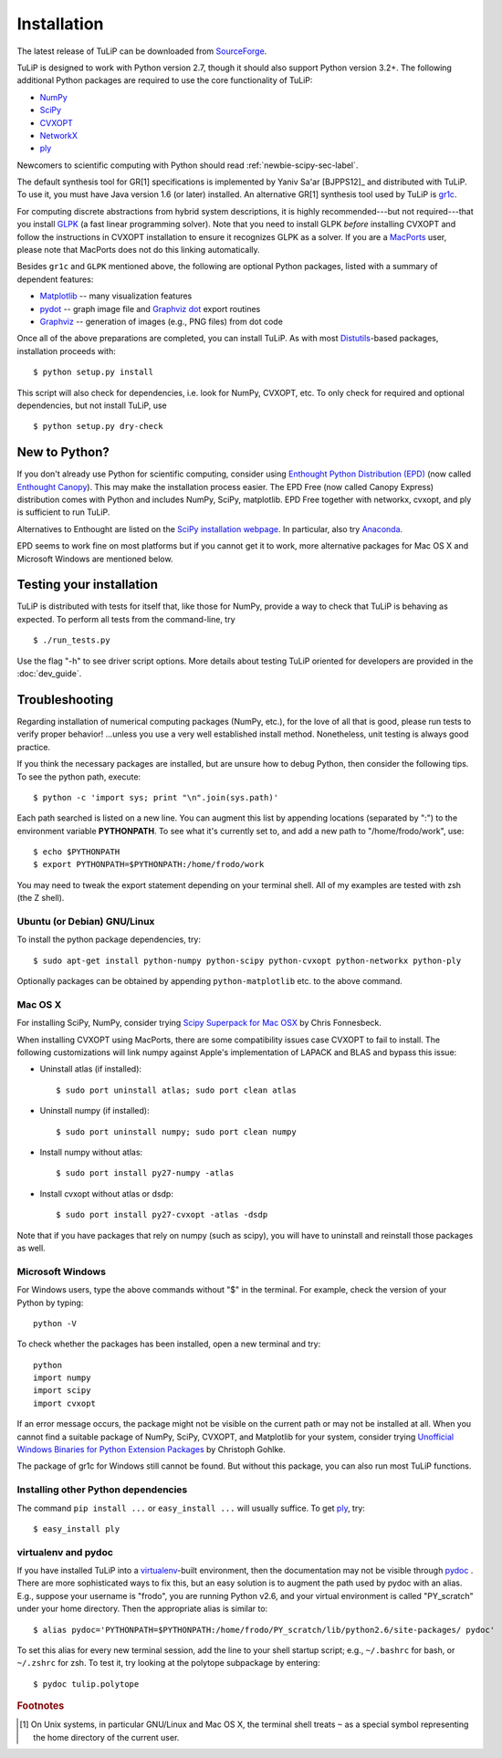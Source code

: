 Installation
------------

The latest release of TuLiP can be downloaded from `SourceForge <http://sourceforge.net/projects/tulip-control/files/>`_.

TuLiP is designed to work with Python version 2.7, though it should also support
Python version 3.2+.  The following additional Python packages are required to
use the core functionality of TuLiP:

* `NumPy <http://numpy.org/>`_
* `SciPy <http://www.scipy.org/>`_
* `CVXOPT <http://abel.ee.ucla.edu/cvxopt/>`_
* `NetworkX <http://networkx.lanl.gov/>`_
* `ply <http://www.dabeaz.com/ply/>`_

Newcomers to scientific computing with Python should read
:ref:`newbie-scipy-sec-label`.

The default synthesis tool for GR[1] specifications is implemented by Yaniv
Sa'ar [BJPPS12]_ and distributed with TuLiP.  To use it, you must have Java
version 1.6 (or later) installed. An alternative GR[1] synthesis tool used by
TuLiP is `gr1c <http://scottman.net/2012/gr1c>`_.

For computing discrete abstractions from hybrid system descriptions, it is
highly recommended---but not required---that you install `GLPK
<http://www.gnu.org/s/glpk/>`_ (a fast linear programming solver). Note that you
need to install GLPK *before* installing CVXOPT and follow the instructions in
CVXOPT installation to ensure it recognizes GLPK as a solver. If you are a
`MacPorts <http://www.macports.org/>`_ user, please note that MacPorts does not
do this linking automatically.

Besides ``gr1c`` and ``GLPK`` mentioned above, the following are optional Python
packages, listed with a summary of dependent features:

* `Matplotlib <http://matplotlib.org/>`_ -- many visualization features
* `pydot <http://code.google.com/p/pydot/>`_ -- graph image file and `Graphviz dot <http://www.graphviz.org/>`_ export routines
* `Graphviz <http://www.graphviz.org/>`_  -- generation of images (e.g., PNG files) from dot code

Once all of the above preparations are completed, you can install TuLiP.  As
with most `Distutils <http://docs.python.org/install/index.html>`_-based
packages, installation proceeds with::

  $ python setup.py install

This script will also check for dependencies, i.e. look for NumPy, CVXOPT, etc.
To only check for required and optional dependencies, but not install TuLiP, use ::

  $ python setup.py dry-check

.. _newbie-scipy-sec-label:

New to Python?
~~~~~~~~~~~~~~

If you don't already use Python for scientific computing, consider using
`Enthought Python Distribution (EPD) <http://enthought.com>`_ (now called
`Enthought Canopy <https://www.enthought.com/products/canopy/>`_). This may make
the installation process easier.  The EPD Free (now called Canopy Express)
distribution comes with Python and includes NumPy, SciPy, matplotlib. EPD Free
together with networkx, cvxopt, and ply is sufficient to run TuLiP.

Alternatives to Enthought are listed on the `SciPy installation webpage
<http://www.scipy.org/install.html>`_.  In particular, also try `Anaconda
<http://docs.continuum.io/anaconda/>`_.

EPD seems to work fine on most platforms but if you cannot get it to work, more
alternative packages for Mac OS X and Microsoft Windows are mentioned below.

Testing your installation
~~~~~~~~~~~~~~~~~~~~~~~~~

TuLiP is distributed with tests for itself that, like those for NumPy, provide a
way to check that TuLiP is behaving as expected.  To perform all tests from the
command-line, try ::

  $ ./run_tests.py

Use the flag "-h" to see driver script options.  More details about testing
TuLiP oriented for developers are provided in the :doc:`dev_guide`.

.. _troubleshoot-sec-label:

Troubleshooting
~~~~~~~~~~~~~~~

Regarding installation of numerical computing packages (NumPy, etc.),
for the love of all that is good, please run tests to verify proper
behavior!  ...unless you use a very well established install method.
Nonetheless, unit testing is always good practice.

If you think the necessary packages are installed, but are unsure how
to debug Python, then consider the following tips.  To see the python
path, execute::

  $ python -c 'import sys; print "\n".join(sys.path)'

Each path searched is listed on a new line. You can augment this list
by appending locations (separated by ":") to the environment variable
**PYTHONPATH**.  To see what it's currently set to, and add a new path
to "/home/frodo/work", use::

  $ echo $PYTHONPATH
  $ export PYTHONPATH=$PYTHONPATH:/home/frodo/work

You may need to tweak the export statement depending on your terminal
shell.  All of my examples are tested with zsh (the Z shell).

Ubuntu (or Debian) GNU/Linux
````````````````````````````

To install the python package dependencies, try::

  $ sudo apt-get install python-numpy python-scipy python-cvxopt python-networkx python-ply

Optionally packages can be obtained by appending ``python-matplotlib`` etc. to
the above command.

Mac OS X
````````

For installing SciPy, NumPy, consider trying
`Scipy Superpack for Mac OSX
<http://fonnesbeck.github.com/ScipySuperpack/>`_ by Chris Fonnesbeck.

When installing CVXOPT using MacPorts, there are some compatibility issues
case CVXOPT to fail to install.  The following customizations will link
numpy against Apple's implementation of LAPACK and BLAS and bypass this
issue:

* Uninstall atlas (if installed)::

  $ sudo port uninstall atlas; sudo port clean atlas

* Uninstall numpy (if installed)::

  $ sudo port uninstall numpy; sudo port clean numpy

* Install numpy without atlas::

  $ sudo port install py27-numpy -atlas

* Install cvxopt without atlas or dsdp::

  $ sudo port install py27-cvxopt -atlas -dsdp

Note that if you have packages that rely on numpy (such as scipy), you will
have to uninstall and reinstall those packages as well.

Microsoft Windows
`````````````````

For Windows users, type the above commands without "$" in the terminal. For example, check the version of your Python by typing::

  python -V

To check whether the packages has been installed, open a new terminal and try::

  python
  import numpy
  import scipy
  import cvxopt

If an error message occurs, the package might not be visible on the current path or may not be installed at all. When you cannot find a suitable package of NumPy, SciPy, CVXOPT, and Matplotlib for your system, consider trying `Unofficial Windows Binaries for Python Extension Packages <http://www.lfd.uci.edu/~gohlke/pythonlibs/>`_ by Christoph Gohlke. 

The package of gr1c for Windows still cannot be found. But without this package, you can also run most TuLiP functions.

Installing other Python dependencies
````````````````````````````````````

The command ``pip install ...`` or ``easy_install ...`` will usually suffice. To
get `ply <http://www.dabeaz.com/ply/>`_, try::

  $ easy_install ply

.. _venv-pydoc-sec-label:

virtualenv and pydoc
````````````````````

If you have installed TuLiP into a `virtualenv
<http://www.virtualenv.org/>`_-built environment, then the documentation may not
be visible through `pydoc <http://docs.python.org/library/pydoc.html>`_ .  There
are more sophisticated ways to fix this, but an easy solution is to augment the
path used by pydoc with an alias.  E.g., suppose your username is "frodo", you
are running Python v2.6, and your virtual environment is called "PY_scratch"
under your home directory.  Then the appropriate alias is similar to::

  $ alias pydoc='PYTHONPATH=$PYTHONPATH:/home/frodo/PY_scratch/lib/python2.6/site-packages/ pydoc'

To set this alias for every new terminal session, add the line to your shell
startup script; e.g., ``~/.bashrc`` for bash, or ``~/.zshrc`` for zsh.  To test
it, try looking at the polytope subpackage by entering::

  $ pydoc tulip.polytope

.. rubric:: Footnotes

.. [#f1] On Unix systems, in particular GNU/Linux and Mac OS X, the
         terminal shell treats ``~`` as a special symbol representing
         the home directory of the current user.
